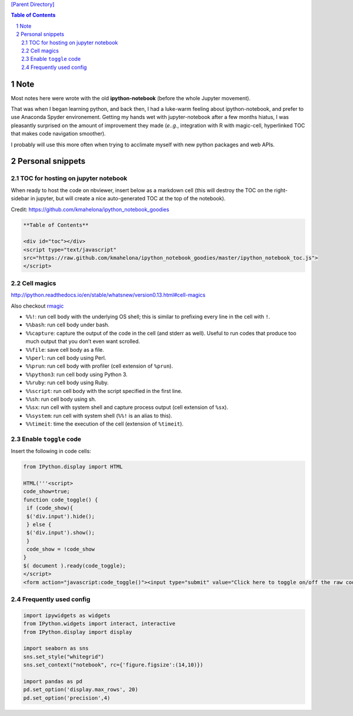 `[Parent Directory] <./>`_

.. contents:: **Table of Contents**
    :depth: 2

.. sectnum::    
    :start: 1    


####
Note
####
Most notes here were wrote with the old **ipython-notebook** (before the whole Jupyter movement).

That was when I began learning python, and back then, I had a luke-warm feeling about ipython-notebook, and prefer to use Anaconda Spyder environement. Getting my hands wet with jupyter-notebook after a few months hiatus, I was pleasantly surprised on the amount of improvement they made (*e..g.*, integration with R with magic-cell, hyperlinked TOC that makes code navigation smoother).

I probably will use this more often when trying to acclimate myself with new python packages and web APIs.

#################
Personal snippets
#################
***********************************
TOC for hosting on jupyter notebook
***********************************
When ready to host the code on nbviewer, insert below as a markdown cell (this will destroy the TOC on the right-sidebar in jupyter, but will create a nice auto-generated TOC at the top of the notebook).

Credit: https://github.com/kmahelona/ipython_notebook_goodies

.. code-block:: html

    **Table of Contents**

    <div id="toc"></div>
    <script type="text/javascript" 
    src="https://raw.github.com/kmahelona/ipython_notebook_goodies/master/ipython_notebook_toc.js">
    </script>


***********
Cell magics
***********
http://ipython.readthedocs.io/en/stable/whatsnew/version0.13.html#cell-magics

Also checkout `rmagic <https://ipython.org/ipython-doc/2/config/extensions/rmagic.html>`__

- ``%%!``: run cell body with the underlying OS shell; this is similar to prefixing every line in the cell with ``!``.
- ``%%bash``: run cell body under bash.
- ``%%capture``: capture the output of the code in the cell (and stderr as well). Useful to run codes that produce too much output that you don’t even want scrolled.
- ``%%file``: save cell body as a file.
- ``%%perl``: run cell body using Perl.
- ``%%prun``: run cell body with profiler (cell extension of ``%prun``).
- ``%%python3``: run cell body using Python 3.
- ``%%ruby``: run cell body using Ruby.
- ``%%script``: run cell body with the script specified in the first line.
- ``%%sh``: run cell body using sh.
- ``%%sx``: run cell with system shell and capture process output (cell extension of ``%sx``).
- ``%%system``: run cell with system shell (``%%!`` is an alias to this).
- ``%%timeit``: time the execution of the cell (extension of ``%timeit``).

**********************
Enable ``toggle`` code
**********************
Insert the following in code cells:

.. code-block:: python

    from IPython.display import HTML

    HTML('''<script>
    code_show=true;
    function code_toggle() {
     if (code_show){
     $('div.input').hide();
     } else {
     $('div.input').show();
     }
     code_show = !code_show
    }
    $( document ).ready(code_toggle);
    </script>
    <form action="javascript:code_toggle()"><input type="submit" value="Click here to toggle on/off the raw code."></form>''')

**********************
Frequently used config
**********************
.. code-block:: python

    import ipywidgets as widgets
    from IPython.widgets import interact, interactive
    from IPython.display import display

    import seaborn as sns
    sns.set_style("whitegrid")
    sns.set_context("notebook", rc={'figure.figsize':(14,10)})

    import pandas as pd
    pd.set_option('display.max_rows', 20)
    pd.set_option('precision',4)